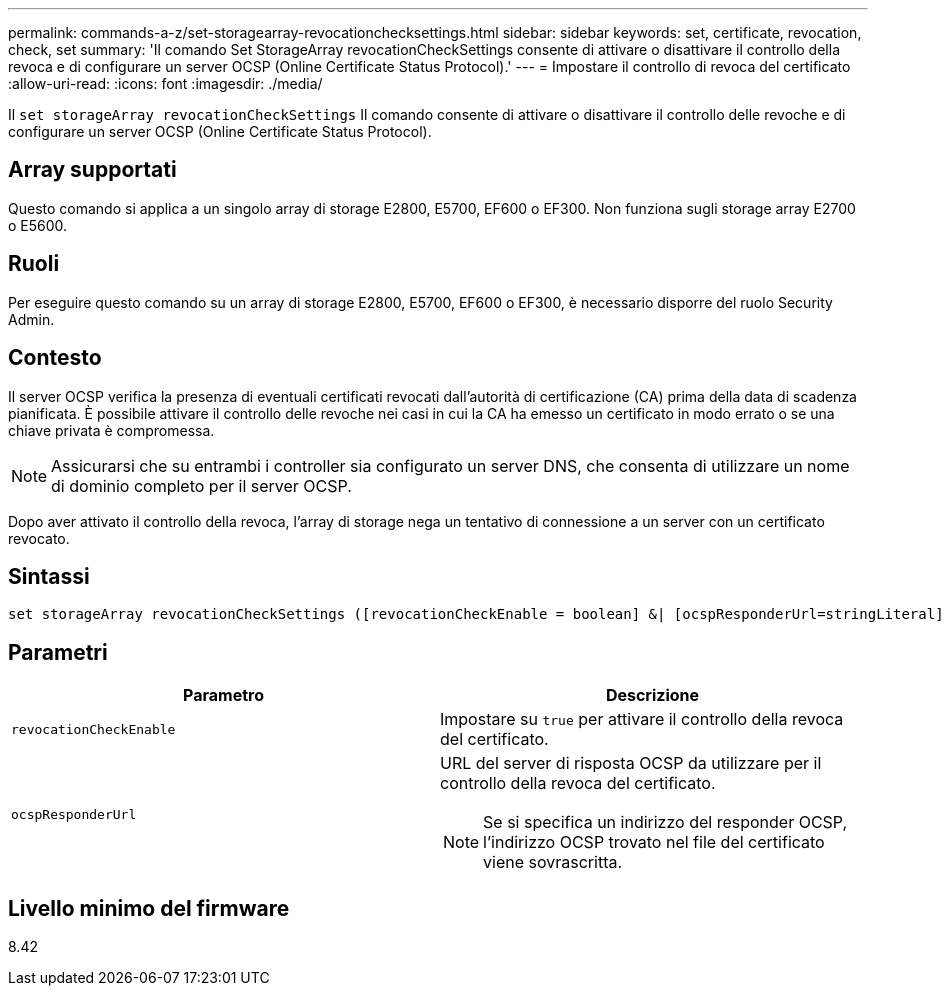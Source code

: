 ---
permalink: commands-a-z/set-storagearray-revocationchecksettings.html 
sidebar: sidebar 
keywords: set, certificate, revocation, check, set 
summary: 'Il comando Set StorageArray revocationCheckSettings consente di attivare o disattivare il controllo della revoca e di configurare un server OCSP (Online Certificate Status Protocol).' 
---
= Impostare il controllo di revoca del certificato
:allow-uri-read: 
:icons: font
:imagesdir: ./media/


[role="lead"]
Il `set storageArray revocationCheckSettings` Il comando consente di attivare o disattivare il controllo delle revoche e di configurare un server OCSP (Online Certificate Status Protocol).



== Array supportati

Questo comando si applica a un singolo array di storage E2800, E5700, EF600 o EF300. Non funziona sugli storage array E2700 o E5600.



== Ruoli

Per eseguire questo comando su un array di storage E2800, E5700, EF600 o EF300, è necessario disporre del ruolo Security Admin.



== Contesto

Il server OCSP verifica la presenza di eventuali certificati revocati dall'autorità di certificazione (CA) prima della data di scadenza pianificata. È possibile attivare il controllo delle revoche nei casi in cui la CA ha emesso un certificato in modo errato o se una chiave privata è compromessa.

[NOTE]
====
Assicurarsi che su entrambi i controller sia configurato un server DNS, che consenta di utilizzare un nome di dominio completo per il server OCSP.

====
Dopo aver attivato il controllo della revoca, l'array di storage nega un tentativo di connessione a un server con un certificato revocato.



== Sintassi

[listing]
----
set storageArray revocationCheckSettings ([revocationCheckEnable = boolean] &| [ocspResponderUrl=stringLiteral])
----


== Parametri

[cols="2*"]
|===
| Parametro | Descrizione 


 a| 
`revocationCheckEnable`
 a| 
Impostare su `true` per attivare il controllo della revoca del certificato.



 a| 
`ocspResponderUrl`
 a| 
URL del server di risposta OCSP da utilizzare per il controllo della revoca del certificato.

[NOTE]
====
Se si specifica un indirizzo del responder OCSP, l'indirizzo OCSP trovato nel file del certificato viene sovrascritta.

====
|===


== Livello minimo del firmware

8.42
